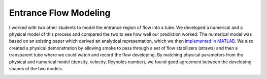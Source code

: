 Entrance Flow Modeling
======================

I worked with two other students to model the entrance region of flow into a tube. We developed a numerical and a physical model of this process and compared the two to see how well our prediction worked. The numerical model was based on an existing paper which derived an analytical representation, which we then `implemented in MATLAB`_. We also created a physical demonstration by allowing smoke to pass through a set of flow stabilizers (straws) and then a transparent tube where we could watch and record the flow developing. By matching physical parameters from the physical and numerical model (density, velocity, Reynolds number), we found good agreement between the developing shapes of the two models.

.. _implemented in MATLAB: https://github.com/shawnalbertson/random/blob/main/entranceFlow.m

.. image:: /images/flow/smoke.png
    :width: 500
    :align: center